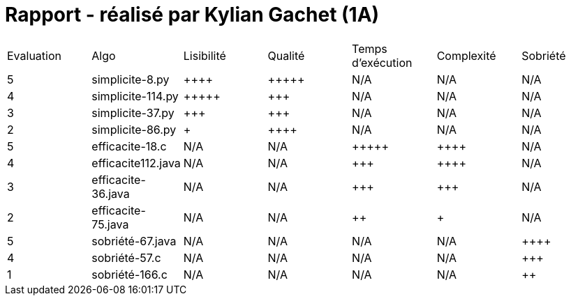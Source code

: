 = Rapport - réalisé par *Kylian Gachet (1A)*


|=========================================================================================================
| Evaluation  | Algo                | Lisibilité  | Qualité  | Temps d’exécution  | Complexité  | Sobriété
| 5           | simplicite-8.py    | {plus}{plus}{plus}{plus}        | {plus}{plus}{plus}{plus}{plus}    | N/A                | N/A         | N/A
| 4          | simplicite-114.py    | {plus}{plus}{plus}{plus}{plus}       | {plus}{plus}{plus}     | N/A                | N/A         | N/A
| 3           | simplicite-37.py  | {plus}{plus}{plus}         | {plus}{plus}{plus}      | N/A                | N/A         | N/A
| 2           | 	
simplicite-86.py  | {plus}           | {plus}{plus}{plus}{plus}     | N/A                | N/A         | N/A
| 5           | efficacite-18.c   | N/A         | N/A      | {plus}{plus}{plus}{plus}{plus}               | {plus}{plus}{plus}{plus}     | N/A
| 4           | efficacite112.java     | N/A         | N/A      | {plus}{plus}{plus}             | {plus}{plus}{plus}{plus}          | N/A
| 3           | efficacite-36.java | N/A         | N/A      | {plus}{plus}{plus}                | {plus}{plus}{plus}         | N/A
| 2           | efficacite-75.java    | N/A         | N/A      | {plus}{plus}                 | {plus}        | N/A
| 5           | sobriété-67.java     | N/A         | N/A      | N/A                 | N/A        | {plus}{plus}{plus}{plus}
| 4           | sobriété-57.c      | N/A         | N/A      | N/A              | N/A         | {plus}{plus}{plus}
| 1           | sobriété-166.c   | N/A         | N/A      | N/A                  | N/A         | {plus}{plus}
|=========================================================================================================
